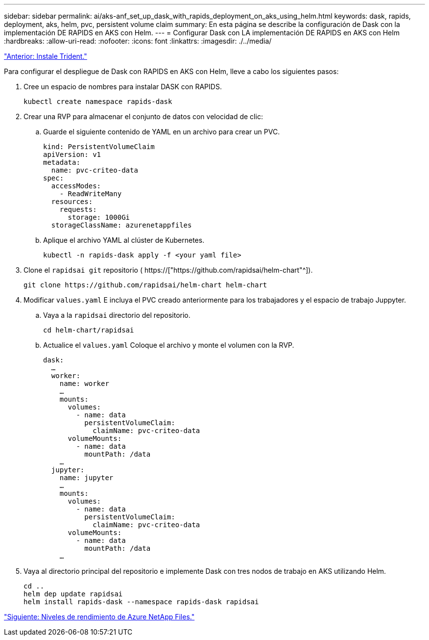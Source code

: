 ---
sidebar: sidebar 
permalink: ai/aks-anf_set_up_dask_with_rapids_deployment_on_aks_using_helm.html 
keywords: dask, rapids, deployment, aks, helm, pvc, persistent volume claim 
summary: En esta página se describe la configuración de Dask con la implementación DE RAPIDS en AKS con Helm. 
---
= Configurar Dask con LA implementación DE RAPIDS en AKS con Helm
:hardbreaks:
:allow-uri-read: 
:nofooter: 
:icons: font
:linkattrs: 
:imagesdir: ./../media/


link:aks-anf_install_trident.html["Anterior: Instale Trident."]

[role="lead"]
Para configurar el despliegue de Dask con RAPIDS en AKS con Helm, lleve a cabo los siguientes pasos:

. Cree un espacio de nombres para instalar DASK con RAPIDS.
+
....
kubectl create namespace rapids-dask
....
. Crear una RVP para almacenar el conjunto de datos con velocidad de clic:
+
.. Guarde el siguiente contenido de YAML en un archivo para crear un PVC.
+
....
kind: PersistentVolumeClaim
apiVersion: v1
metadata:
  name: pvc-criteo-data
spec:
  accessModes:
    - ReadWriteMany
  resources:
    requests:
      storage: 1000Gi
  storageClassName: azurenetappfiles
....
.. Aplique el archivo YAML al clúster de Kubernetes.
+
....
kubectl -n rapids-dask apply -f <your yaml file>
....


. Clone el `rapidsai git` repositorio ( https://["https://github.com/rapidsai/helm-chart"^]).
+
....
git clone https://github.com/rapidsai/helm-chart helm-chart
....
. Modificar `values.yaml` E incluya el PVC creado anteriormente para los trabajadores y el espacio de trabajo Juppyter.
+
.. Vaya a la `rapidsai` directorio del repositorio.
+
....
cd helm-chart/rapidsai
....
.. Actualice el `values.yaml` Coloque el archivo y monte el volumen con la RVP.
+
....
dask:
  …
  worker:
    name: worker
    …
    mounts:
      volumes:
        - name: data
          persistentVolumeClaim:
            claimName: pvc-criteo-data
      volumeMounts:
        - name: data
          mountPath: /data
    …
  jupyter:
    name: jupyter
    …
    mounts:
      volumes:
        - name: data
          persistentVolumeClaim:
            claimName: pvc-criteo-data
      volumeMounts:
        - name: data
          mountPath: /data
    …
....


. Vaya al directorio principal del repositorio e implemente Dask con tres nodos de trabajo en AKS utilizando Helm.
+
....
cd ..
helm dep update rapidsai
helm install rapids-dask --namespace rapids-dask rapidsai
....


link:aks-anf_azure_netapp_files_performance_tiers.html["Siguiente: Niveles de rendimiento de Azure NetApp Files."]
